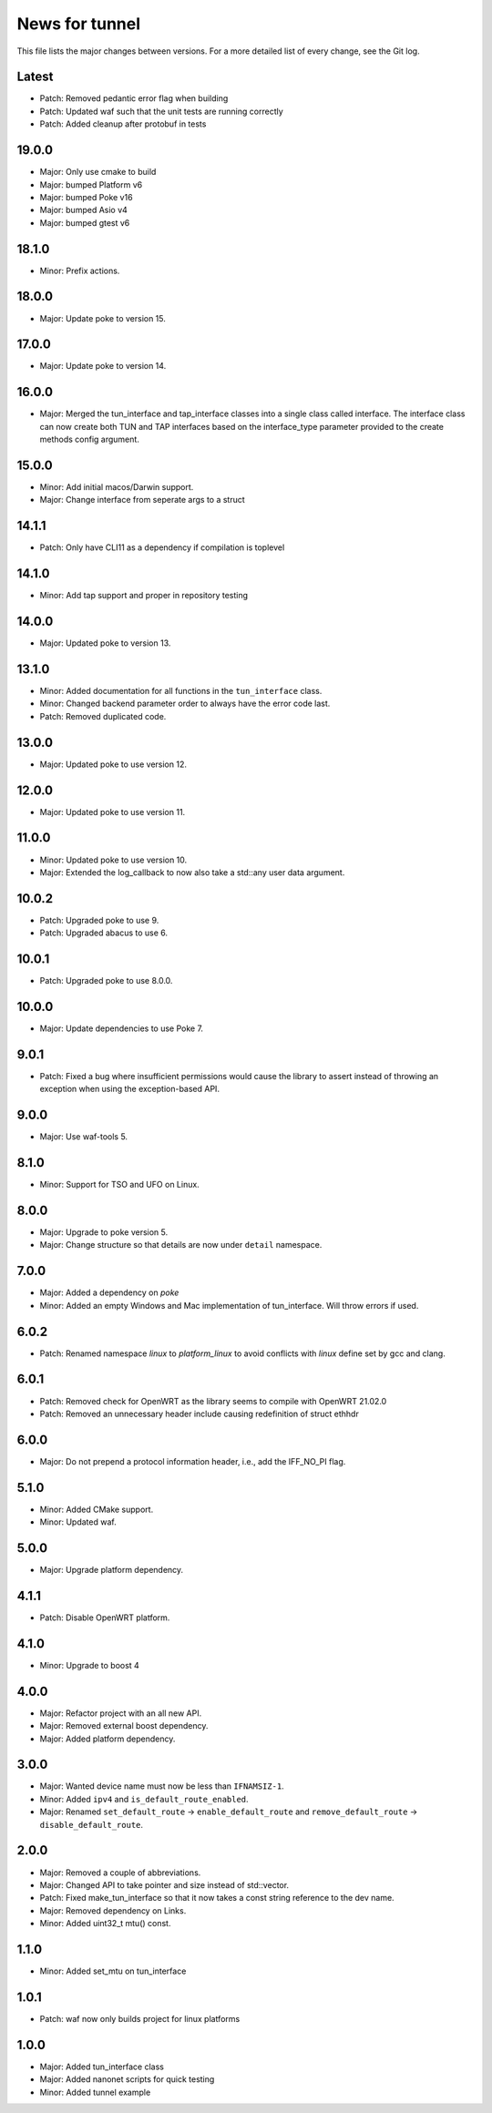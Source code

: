 News for tunnel
===============

This file lists the major changes between versions. For a more detailed list of
every change, see the Git log.

Latest
------
* Patch: Removed pedantic error flag when building
* Patch: Updated waf such that the unit tests are running correctly
* Patch: Added cleanup after protobuf in tests

19.0.0
------
* Major: Only use cmake to build
* Major: bumped Platform v6
* Major: bumped Poke v16
* Major: bumped Asio v4
* Major: bumped gtest v6

18.1.0
------
* Minor: Prefix actions.

18.0.0
------
* Major: Update poke to version 15.

17.0.0
------
* Major: Update poke to version 14.

16.0.0
------
* Major: Merged the tun_interface and tap_interface classes into a single
  class called interface. The interface class can now create both TUN and TAP
  interfaces based on the interface_type parameter provided to the create methods
  config argument.

15.0.0
------
* Minor: Add initial macos/Darwin support.
* Major: Change interface from seperate args to a struct

14.1.1
------
* Patch: Only have CLI11 as a dependency if compilation is toplevel

14.1.0
------
* Minor: Add tap support and proper in repository testing

14.0.0
------
* Major: Updated poke to version 13.

13.1.0
------
* Minor: Added documentation for all functions in the ``tun_interface`` class.
* Minor: Changed backend parameter order to always have the error code last.
* Patch: Removed duplicated code.

13.0.0
------
* Major: Updated poke to use version 12.

12.0.0
------
* Major: Updated poke to use version 11.

11.0.0
------
* Minor: Updated poke to use version 10.
* Major: Extended the log_callback to now also take a std::any user data argument.

10.0.2
------
* Patch: Upgraded poke to use 9.
* Patch: Upgraded abacus to use 6.

10.0.1
------
* Patch: Upgraded poke to use 8.0.0.

10.0.0
------
* Major: Update dependencies to use Poke 7.

9.0.1
-----
* Patch: Fixed a bug where insufficient permissions would cause the library to
  assert instead of throwing an exception when using the exception-based API.

9.0.0
-----
* Major: Use waf-tools 5.

8.1.0
-----
* Minor: Support for TSO and UFO on Linux.

8.0.0
-----
* Major: Upgrade to poke version 5.
* Major: Change structure so that details are now under ``detail`` namespace.

7.0.0
-----
* Major: Added a dependency on `poke`
* Minor: Added an empty Windows and Mac implementation of tun_interface.
  Will throw errors if used.

6.0.2
-----
* Patch: Renamed namespace `linux` to `platform_linux` to avoid conflicts with
  `linux` define set by gcc and clang.

6.0.1
------
* Patch: Removed check for OpenWRT as the library seems to compile with OpenWRT 21.02.0
* Patch: Removed an unnecessary header include causing redefinition of struct ethhdr

6.0.0
-----
* Major: Do not prepend a protocol information header, i.e.,
  add the IFF_NO_PI flag.

5.1.0
-----
* Minor: Added CMake support.
* Minor: Updated waf.

5.0.0
-----
* Major: Upgrade platform dependency.

4.1.1
-----
* Patch: Disable OpenWRT platform.

4.1.0
-----
* Minor: Upgrade to boost 4

4.0.0
-----
* Major: Refactor project with an all new API.
* Major: Removed external boost dependency.
* Major: Added platform dependency.

3.0.0
-----
* Major: Wanted device name must now be less than ``IFNAMSIZ-1``.
* Minor: Added ``ipv4`` and ``is_default_route_enabled``.
* Major: Renamed ``set_default_route`` -> ``enable_default_route`` and
  ``remove_default_route`` -> ``disable_default_route``.

2.0.0
-----
* Major: Removed a couple of abbreviations.
* Major: Changed API to take pointer and size instead of std::vector.
* Patch: Fixed make_tun_interface so that it now takes a const string reference
  to the dev name.
* Major: Removed dependency on Links.
* Minor: Added uint32_t mtu() const.

1.1.0
-----
* Minor: Added set_mtu on tun_interface

1.0.1
------
* Patch: waf now only builds project for linux platforms

1.0.0
-----
* Major: Added tun_interface class
* Major: Added nanonet scripts for quick testing
* Minor: Added tunnel example
